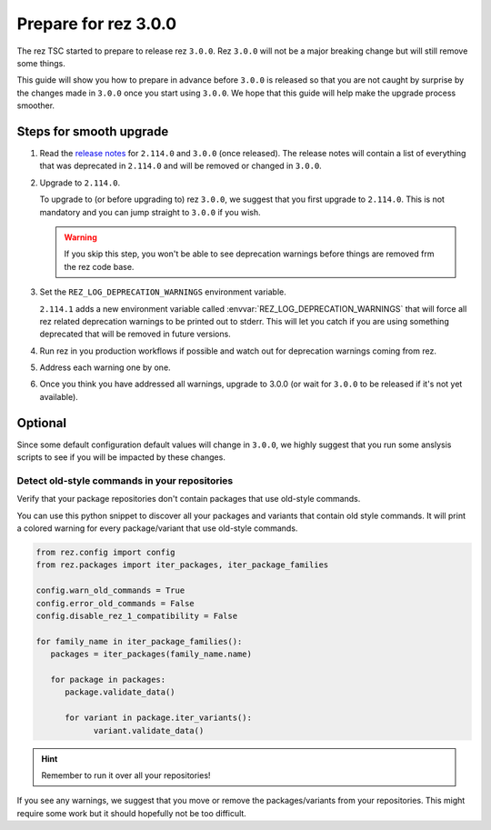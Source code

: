 =====================
Prepare for rez 3.0.0
=====================

The rez TSC started to prepare to release rez ``3.0.0``. Rez ``3.0.0`` will not be
a major breaking change but will still remove some things.

This guide will show you how to prepare in advance before ``3.0.0`` is released so
that you are not caught by surprise by the changes made in ``3.0.0`` once you start
using ``3.0.0``. We hope that this guide will help make the upgrade process smoother.

Steps for smooth upgrade
========================

#. Read the `release notes <../CHANGELOG.html>`_ for ``2.114.0`` and ``3.0.0`` (once released). The release
   notes will contain a list of everything that was deprecated in ``2.114.0`` and will
   be removed or changed in ``3.0.0``.

#. Upgrade to ``2.114.0``.

   To upgrade to (or before upgrading to) rez ``3.0.0``, we suggest that you first
   upgrade to ``2.114.0``. This is not mandatory and you can jump straight to ``3.0.0``
   if you wish.
   
   .. warning::
   
      If you skip this step, you won't be able to see deprecation warnings before
      things are removed frm the rez code base.

#. Set the ``REZ_LOG_DEPRECATION_WARNINGS`` environment variable.

   ``2.114.1`` adds a new environment variable called :envvar:`REZ_LOG_DEPRECATION_WARNINGS`
   that will force all rez related deprecation warnings to be printed out to stderr.
   This will let you catch if you are using something deprecated that will be removed
   in future versions.

#. Run rez in you production workflows if possible and watch out for deprecation warnings
   coming from rez.

#. Address each warning one by one.

#. Once you think you have addressed all warnings, upgrade to 3.0.0 (or wait for ``3.0.0`` to
   be released if it's not yet available).

Optional
========

Since some default configuration default values will change in ``3.0.0``, we highly suggest
that you run some anslysis scripts to see if you will be impacted by these changes.

Detect old-style commands in your repositories
----------------------------------------------

Verify that your package repositories don't contain packages that
use old-style commands.

You can use this python snippet to discover all your packages and variants
that contain old style commands. It will print a colored warning for every
package/variant that use old-style commands.

.. code-block:: python

   from rez.config import config
   from rez.packages import iter_packages, iter_package_families

   config.warn_old_commands = True
   config.error_old_commands = False
   config.disable_rez_1_compatibility = False

   for family_name in iter_package_families():
      packages = iter_packages(family_name.name)

      for package in packages:
         package.validate_data()

         for variant in package.iter_variants():
               variant.validate_data()

.. hint::

   Remember to run it over all your repositories!

If you see any warnings, we suggest that you move or remove the packages/variants
from your repositories. This might require some work but it should hopefully not
be too difficult.
